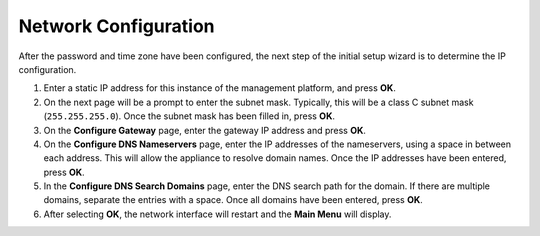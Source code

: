 Network Configuration
---------------------

After the password and time zone have been configured, the next step of
the initial setup wizard is to determine the IP configuration.

#. Enter a static IP address for this instance of the management
   platform, and press **OK**.
#. On the next page will be a prompt to enter the subnet mask.
   Typically, this will be a class C subnet mask (``255.255.255.0``). Once
   the subnet mask has been filled in, press **OK**.
#. On the **Configure Gateway** page, enter the gateway IP address and
   press **OK**.
#. On the **Configure DNS Nameservers** page, enter the IP addresses of
   the nameservers, using a space in between each address. This will
   allow the appliance to resolve domain names. Once the IP addresses
   have been entered, press **OK**.
#. In the **Configure DNS Search Domains** page, enter the DNS search
   path for the domain. If there are multiple domains, separate the
   entries with a space. Once all domains have been entered, press
   **OK**.
#. After selecting **OK**, the network interface will restart and the
   **Main Menu** will display.

.. raw:: LaTeX

     \newpage

